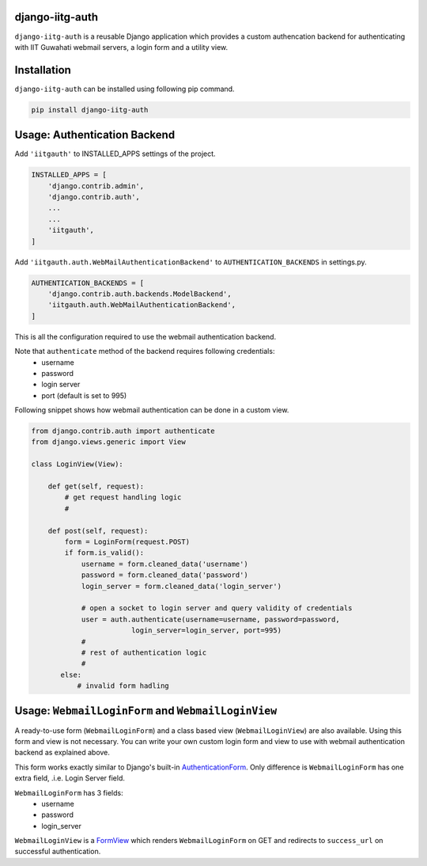 django-iitg-auth
================

.. image:: https://img.shields.io/pypi/v/django-iitg-auth.svg?style=plastic
    :target: https://pypi.python.org/pypi/django-iitg-auth

.. image:: https://travis-ci.org/narenchoudhary/django-iitg-auth.svg?branch=master
    :target: https://travis-ci.org/narenchoudhary/django-iitg-auth

.. image:: https://codecov.io/gh/narenchoudhary/django-iitg-auth/branch/master/graph/badge.svg
    :target: https://codecov.io/gh/narenchoudhary/django-iitg-auth


``django-iitg-auth`` is a reusable Django application which provides
a custom authencation backend for authenticating with IIT Guwahati webmail servers,
a login form and a utility view.

Installation
============

``django-iitg-auth`` can be installed using following pip command.

.. code-block:: python

    pip install django-iitg-auth


Usage: Authentication Backend
=============================

Add ``'iitgauth'`` to INSTALLED_APPS settings of the project.

.. code-block:: python

    INSTALLED_APPS = [
        'django.contrib.admin',
        'django.contrib.auth',
        ...
        ...
        'iitgauth',
    ]

Add ``'iitgauth.auth.WebMailAuthenticationBackend'`` to ``AUTHENTICATION_BACKENDS`` in settings.py.

.. code-block:: python

    AUTHENTICATION_BACKENDS = [
        'django.contrib.auth.backends.ModelBackend',
        'iitgauth.auth.WebMailAuthenticationBackend',
    ]


This is all the configuration required to use the webmail authentication backend.


Note that ``authenticate`` method of the backend requires following credentials:
    * username
    * password
    * login server
    * port (default is set to 995)

Following snippet shows how webmail authentication can be done in a custom view.

.. code-block:: python

    from django.contrib.auth import authenticate
    from django.views.generic import View

    class LoginView(View):

        def get(self, request):
            # get request handling logic
            #

        def post(self, request):
            form = LoginForm(request.POST)
            if form.is_valid():
                username = form.cleaned_data('username')
                password = form.cleaned_data('password')
                login_server = form.cleaned_data('login_server')

                # open a socket to login server and query validity of credentials
                user = auth.authenticate(username=username, password=password,
                            login_server=login_server, port=995)
                #
                # rest of authentication logic
                #
           else:
               # invalid form hadling


Usage: ``WebmailLoginForm`` and ``WebmailLoginView``
====================================================
A ready-to-use form (``WebmailLoginForm``) and a class based view (``WebmailLoginView``) are also available.
Using this form and view is not necessary. You can write your own custom login form and view to use with
webmail authentication backend as explained above.

This form works exactly similar to Django's built-in AuthenticationForm_.
Only difference is ``WebmailLoginForm`` has one extra field, .i.e. Login Server field.

``WebmailLoginForm`` has 3 fields:
    * username
    * password
    * login_server

.. _AuthenticationForm: https://docs.djangoproject.com/en/1.10/topics/auth/default/#django.contrib.auth.forms.AuthenticationForm


``WebmailLoginView`` is a FormView_ which renders ``WebmailLoginForm`` on GET and redirects to ``success_url`` on successful authentication.

.. _FormView: https://docs.djangoproject.com/en/1.10/ref/class-based-views/generic-editing/#formview

